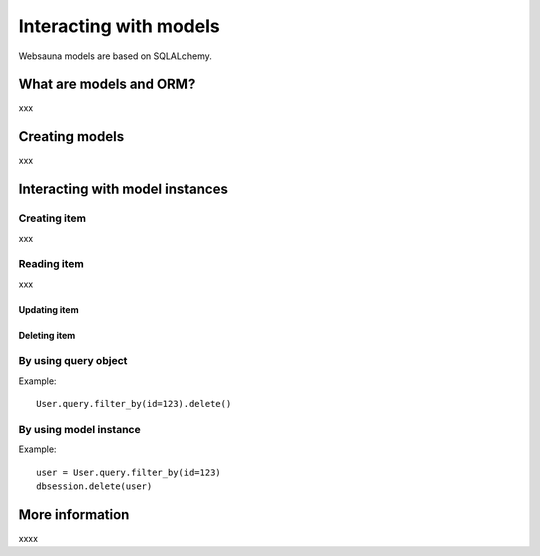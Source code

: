 =======================
Interacting with models
=======================

Websauna models are based on SQLALchemy.

What are models and ORM?
========================

xxx

Creating models
===============

xxx

Interacting with model instances
================================

Creating item
+++++++++++++
xxx

Reading item
++++++++++++

xxx

Updating item
-------------

Deleting item
-------------

By using query object
+++++++++++++++++++++

Example::

    User.query.filter_by(id=123).delete()

By using model instance
+++++++++++++++++++++++

Example::

    user = User.query.filter_by(id=123)
    dbsession.delete(user)

More information
================

xxxx
